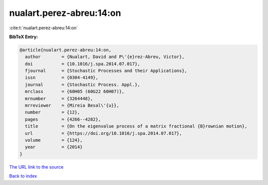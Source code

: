 nualart.perez-abreu:14:on
=========================

:cite:t:`nualart.perez-abreu:14:on`

**BibTeX Entry:**

.. code-block:: bibtex

   @article{nualart.perez-abreu:14:on,
     author        = {Nualart, David and P\'{e}rez-Abreu, Victor},
     doi           = {10.1016/j.spa.2014.07.017},
     fjournal      = {Stochastic Processes and their Applications},
     issn          = {0304-4149},
     journal       = {Stochastic Process. Appl.},
     mrclass       = {60H05 (60G22 60H07)},
     mrnumber      = {3264448},
     mrreviewer    = {Mireia Besal\'{u}},
     number        = {12},
     pages         = {4266--4282},
     title         = {On the eigenvalue process of a matrix fractional {B}rownian motion},
     url           = {https://doi.org/10.1016/j.spa.2014.07.017},
     volume        = {124},
     year          = {2014}
   }
`The URL link to the source <https://doi.org/10.1016/j.spa.2014.07.017>`_


`Back to index <../By-Cite-Keys.html>`_
